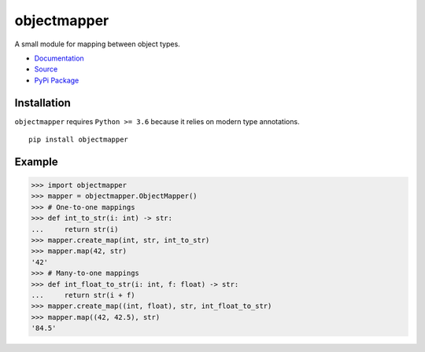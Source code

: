 objectmapper
============

A small module for mapping between object types.

* `Documentation <https://objectmapper.readthedocs.io/en/latest/>`_
* `Source <https://github.com/ABoiledCarny/objectmapper>`_
* `PyPi Package <https://pypi.org/project/objectmapper/>`_

Installation
------------
``objectmapper`` requires ``Python >= 3.6`` because it relies on modern type annotations.
::

   pip install objectmapper

Example
-------

>>> import objectmapper
>>> mapper = objectmapper.ObjectMapper()
>>> # One-to-one mappings
>>> def int_to_str(i: int) -> str:
...     return str(i)
>>> mapper.create_map(int, str, int_to_str)
>>> mapper.map(42, str)
'42'
>>> # Many-to-one mappings
>>> def int_float_to_str(i: int, f: float) -> str:
...     return str(i + f)
>>> mapper.create_map((int, float), str, int_float_to_str)
>>> mapper.map((42, 42.5), str)
'84.5'
